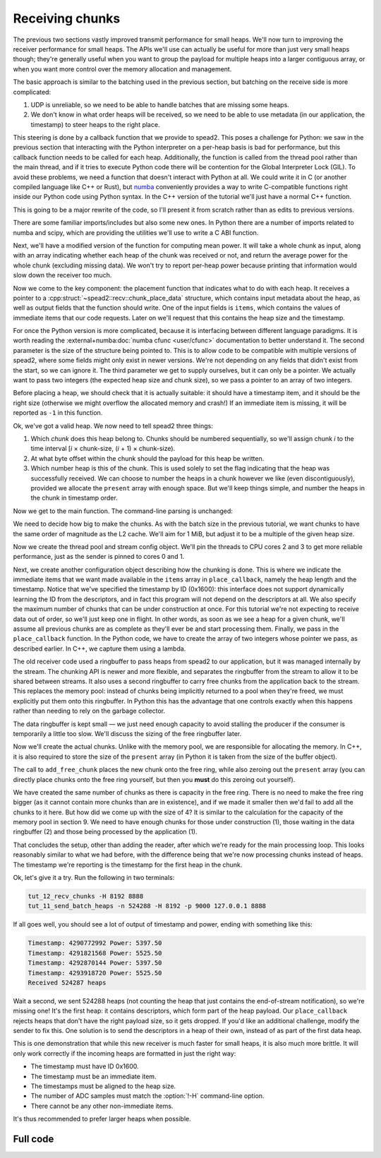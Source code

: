 Receiving chunks
================

The previous two sections vastly improved transmit performance for small
heaps. We'll now turn to improving the receiver performance for small heaps.
The APIs we'll use can actually be useful for more than just very small heaps
though; they're generally useful when you want to group the payload for
multiple heaps into a larger contiguous array, or when you want more control
over the memory allocation and management.

The basic approach is similar to the batching used in the previous section,
but batching on the receive side is more complicated:

1. UDP is unreliable, so we need to be able to handle batches that are missing
   some heaps.

2. We don't know in what order heaps will be received, so we need to be able
   to use metadata (in our application, the timestamp) to steer heaps to the
   right place.

This steering is done by a callback function that we provide to spead2. This
poses a challenge for Python: we saw in the previous section that interacting
with the Python interpreter on a per-heap basis is bad for performance, but
this callback function needs to be called for each heap. Additionally, the
function is called from the thread pool rather than the main thread, and if it
tries to execute Python code there will be contention for the Global
Interpreter Lock (GIL). To avoid these problems, we need a function that
doesn't interact with Python at all. We could write it in C (or another
compiled language like C++ or Rust), but numba_ conveniently provides a way to
write C-compatible functions right inside our Python code using Python syntax.
In the C++ version of the tutorial we'll just have a normal C++ function.

.. _numba: http://numba.org/

This is going to be a major rewrite of the code, so I'll present it from
scratch rather than as edits to previous versions.

.. tab-set-code::

 .. code-block:: python

    #!/usr/bin/env python3

    import argparse
    import ctypes

    import numba
    import numpy as np
    import scipy
    from numba import types

    import spead2.recv
    from spead2.numba import intp_to_voidptr
    from spead2.recv.numba import chunk_place_data

 .. code-block:: c++

    #include <cstdint>
    #include <iostream>
    #include <iomanip>
    #include <algorithm>
    #include <numeric>
    #include <unistd.h>
    #include <boost/asio.hpp>
    #include <spead2/common_ringbuffer.h>
    #include <spead2/common_thread_pool.h>
    #include <spead2/recv_chunk_stream.h>
    #include <spead2/recv_udp.h>

There are some familiar imports/includes but also some new ones. In Python
there are a number of imports related to numba and scipy, which are providing
the utilities we'll use to write a C ABI function.

Next, we'll have a modified version of the function for computing mean power.
It will take a whole chunk as input, along with an array indicating whether
each heap of the chunk was received or not, and return the average power for
the whole chunk (excluding missing data). We won't try to report per-heap power
because printing that information would slow down the receiver too much.

.. tab-set-code::

 .. code-block:: python

    @numba.njit
    def mean_power(adc_samples, present):
        total = np.int64(0)
        n = 0
        for i in range(len(present)):
            if present[i]:
                for j in range(adc_samples.shape[1]):
                    sample = np.int64(adc_samples[i, j])
                    total += sample * sample
                n += adc_samples.shape[1]
        return np.float64(total) / n

 .. code-block:: c++

    #if defined(__GNUC__) && defined(__x86_64__)
    // Compile this function with AVX2 for better performance. Remove this if your
    // CPU does not support AVX2 (e.g., if you get an Illegal Instruction error).
    [[gnu::target("avx2")]]
    #endif
    static double mean_power(const std::int8_t *adc_samples, const std::uint8_t *present,
                             std::size_t heap_size, std::size_t heaps)
    {
        std::int64_t sum = 0;
        std::size_t n = 0;
        for (std::size_t i = 0; i < heaps; i++)
        {
            if (present[i])
            {
                for (std::size_t j = 0; j < heap_size; j++)
                {
                    std::int64_t sample = adc_samples[i * heap_size + j];
                    sum += sample * sample;
                }
                n += heap_size;
            }
        }
        return double(sum) / n;
    }

Now we come to the key component: the placement function that indicates what
to do with each heap. It receives a pointer to a
:cpp:struct:`~spead2::recv::chunk_place_data` structure, which contains input metadata
about the heap, as well as output fields that the function should write. One
of the input fields is ``items``, which contains the values of immediate items
that our code requests. Later on we'll request that this contains the heap
size and the timestamp.

.. tab-set-code::

 .. code-block:: python

    @numba.cfunc(
        types.void(types.CPointer(chunk_place_data), types.size_t, types.CPointer(types.int64)),
        nopython=True,
    )
    def place_callback(data_ptr, data_size, sizes_ptr):
        data = numba.carray(data_ptr, 1)
        items = numba.carray(intp_to_voidptr(data[0].items), 2, dtype=np.int64)
        sizes = numba.carray(sizes_ptr, 2)
        payload_size = items[0]
        timestamp = items[1]
        heap_size = sizes[0]
        chunk_size = sizes[1]

 .. code-block:: c++

    void place_callback(
        spead2::recv::chunk_place_data *data,
        std::int64_t heap_size, std::int64_t chunk_size)
    {
        auto payload_size = data->items[0];
        auto timestamp = data->items[1];

For once the Python version is more complicated, because it is interfacing
between different language paradigms. It is worth reading the
:external+numba:doc:`numba cfunc <user/cfunc>`
documentation to better understand it. The second parameter is the size of the
structure being pointed to. This is to allow code to be compatible with
multiple versions of spead2, where some fields might only exist in newer
versions. We're not depending on any fields that didn't exist from the start,
so we can ignore it. The third parameter we get to supply ourselves, but it
can only be a pointer. We actually want to pass two integers (the expected
heap size and chunk size), so we pass a pointer to an array of two integers.

Before placing a heap, we should check that it is actually suitable: it should
have a timestamp item, and it should be the right size (otherwise we might
overflow the allocated memory and crash!) If an immediate item is missing, it
will be reported as ``-1`` in this function.

.. tab-set-code::

 .. code-block:: python
    :dedent: 0

        if timestamp >= 0 and payload_size == heap_size:

 .. code-block:: c++
    :dedent: 0

        if (timestamp >= 0 && payload_size == heap_size)
        {

Ok, we've got a valid heap. We now need to tell spead2 three things:

1. Which *chunk* does this heap belong to. Chunks should be numbered
   sequentially, so we'll assign chunk *i* to the time interval
   [*i* × chunk-size, (*i* + 1) × chunk-size).

2. At what byte offset within the chunk should the payload for this heap be
   written.

3. Which number heap is this of the chunk. This is used solely to set the flag
   indicating that the heap was successfully received. We can choose to number
   the heaps in a chunk however we like (even discontiguously), provided we
   allocate the ``present`` array with enough space. But we'll keep things
   simple, and number the heaps in the chunk in timestamp order.

.. tab-set-code::

 .. code-block:: python
    :dedent: 0

            data[0].chunk_id = timestamp // chunk_size
            data[0].heap_offset = timestamp % chunk_size
            data[0].heap_index = data[0].heap_offset // heap_size

 .. code-block:: c++
    :dedent: 0

            data->chunk_id = timestamp / chunk_size;
            data->heap_offset = timestamp % chunk_size;
            data->heap_index = data->heap_offset / heap_size;
        }
    }

Now we get to the main function. The command-line parsing is unchanged:

.. tab-set-code::

 .. code-block:: python

    def main():
        parser = argparse.ArgumentParser()
        parser.add_argument("-H", "--heap-size", type=int, default=1024 * 1024)
        parser.add_argument("port", type=int)
        args = parser.parse_args()

 .. code-block:: c++

    static void usage(const char *name)
    {
        std::cerr << "Usage: " << name << " [-H heap-size] port\n";
    }

    int main(int argc, char * const argv[])
    {
        int opt;
        std::int64_t heap_size = 1024 * 1024;
        while ((opt = getopt(argc, argv, "H:")) != -1)
        {
            switch (opt)
            {
            case 'H':
                heap_size = std::stoll(optarg);
                break;
            default:
                usage(argv[0]);
                return 2;
            }
        }
        if (argc - optind != 1)
        {
            usage(argv[0]);
            return 2;
        }

We need to decide how big to make the chunks. As with the batch size in the
previous tutorial, we want chunks to have the same order of magnitude as the
L2 cache. We'll aim for 1 MiB, but adjust it to be a multiple of the given
heap size.

.. tab-set-code::

 .. code-block:: python
    :dedent: 0

        heap_size = args.heap_size
        chunk_size = 1024 * 1024  # Preliminary value
        chunk_heaps = max(1, chunk_size // heap_size)
        chunk_size = chunk_heaps * heap_size  # Final value

 .. code-block:: c++
    :dedent: 0

        std::int64_t chunk_size = 1024 * 1024;  // Preliminary value
        std::int64_t chunk_heaps = std::max(std::int64_t(1), chunk_size / heap_size);
        chunk_size = chunk_heaps * heap_size;  // Final value

Now we create the thread pool and stream config object. We'll pin the threads
to CPU cores 2 and 3 to get more reliable performance, just as the sender is
pinned to cores 0 and 1.

.. tab-set-code::

 .. code-block:: python
    :dedent: 0

        thread_pool = spead2.ThreadPool(1, [2])
        spead2.ThreadPool.set_affinity(3)
        config = spead2.recv.StreamConfig(max_heaps=2)

 .. code-block:: c++
    :dedent: 0

        spead2::thread_pool thread_pool(1, {2});
        spead2::thread_pool::set_affinity(3);
        spead2::recv::stream_config config;
        config.set_max_heaps(2);

Next, we create another configuration object describing how the chunking is
done. This is where we
indicate the immediate items that we want made available in
the ``items`` array in ``place_callback``, namely the heap length and the
timestamp. Notice that we've specified the timestamp by ID (0x1600): this
interface does not support dynamically learning the ID from the descriptors,
and in fact this program will not depend on the descriptors at all.
We also specify the maximum number of chunks that can be under construction at
once. For this tutorial we're not expecting to receive data out of order, so we'll
just keep one in flight. In other words, as soon as we see a heap for a given
chunk, we'll assume all previous chunks are as complete as they'll ever be and
start processing them. Finally, we pass in the ``place_callback`` function. In
the Python code, we have to create the array of two integers whose pointer we
pass, as described earlier. In C++, we capture them using a lambda.

.. tab-set-code::

 .. code-block:: python
    :dedent: 0

        user_data = np.array([heap_size, chunk_size], np.int64)
        chunk_config = spead2.recv.ChunkStreamConfig(
            items=[spead2.HEAP_LENGTH_ID, 0x1600],
            max_chunks=1,
            place=scipy.LowLevelCallable(
                place_callback.ctypes,
                user_data.ctypes.data_as(ctypes.c_void_p),
                "void (void *, size_t, void *)",
            ),
        )

 .. code-block:: c++
    :dedent: 0

        spead2::recv::chunk_stream_config chunk_config;
        chunk_config.set_items({spead2::HEAP_LENGTH_ID, 0x1600});
        chunk_config.set_max_chunks(1);
        chunk_config.set_place(
            [=](auto data, auto) { place_callback(data, heap_size, chunk_size); }
        );

The old receiver code used a ringbuffer to pass heaps from spead2 to our
application, but it was managed internally by the stream. The chunking API is
newer and more flexible, and separates the ringbuffer from the stream to allow
it to be shared between streams. It also uses a second ringbuffer to carry
free chunks from the application back to the stream. This replaces the memory
pool: instead of chunks being implicitly returned to a pool when they're
freed, we must explicitly put them onto this ringbuffer. In Python this has
the advantage that one controls exactly when this happens rather than needing
to rely on the garbage collector.

.. TODO: make a diagram

The data ringbuffer is kept small — we just need enough capacity to avoid
stalling the producer if the consumer is temporarily a little too slow. We'll
discuss the sizing of the free ringbuffer later.

.. tab-set-code::

 .. code-block:: python
    :dedent: 0

        data_ring = spead2.recv.ChunkRingbuffer(2)
        free_ring = spead2.recv.ChunkRingbuffer(4)
        stream = spead2.recv.ChunkRingStream(
            thread_pool, config, chunk_config, data_ring, free_ring
        )

 .. code-block:: c++
    :dedent: 0

        using ringbuffer = spead2::ringbuffer<std::unique_ptr<spead2::recv::chunk>>;
        auto data_ring = std::make_shared<ringbuffer>(2);
        auto free_ring = std::make_shared<ringbuffer>(4);
        spead2::recv::chunk_ring_stream stream(
            thread_pool, config, chunk_config, data_ring, free_ring
        );

Now we'll create the actual chunks. Unlike with the memory pool, we are
responsible for allocating the memory. In C++, it is also required to store
the size of the ``present`` array (in Python it is taken from the size of the
buffer object).

.. tab-set-code::

 .. code-block:: python
    :dedent: 0

        for _ in range(free_ring.maxsize):
            chunk = spead2.recv.Chunk(
                data=np.zeros((chunk_heaps, heap_size), np.int8),
                present=np.zeros(chunk_heaps, np.uint8),
            )
            stream.add_free_chunk(chunk)

 .. code-block:: c++
    :dedent: 0

        for (std::size_t i = 0; i < free_ring->capacity(); i++)
        {
            auto chunk = std::make_unique<spead2::recv::chunk>();
            chunk->present = std::make_unique<std::uint8_t[]>(chunk_heaps);
            chunk->present_size = chunk_heaps;
            chunk->data = std::make_unique<std::uint8_t[]>(chunk_size);
            stream.add_free_chunk(std::move(chunk));
        }

The call to ``add_free_chunk`` places the new chunk onto the free ring, while
also zeroing out the ``present`` array (you can directly place chunks onto the
free ring yourself, but then you **must** do this zeroing out yourself).

We have created the same number of chunks as there is capacity in the free
ring. There is no need to make the free ring bigger (as it cannot contain more
chunks than are in existence), and if we made it smaller then we'd fail to add
all the chunks to it here. But how did we come up with the size of 4? It is
similar to the calculation for the capacity of the memory pool in section 9.
We need to have enough chunks for those under construction (1), those waiting
in the data ringbuffer (2) and those being processed by the application (1).

That concludes the setup, other than adding the reader, after which we're
ready for the main processing loop.  This looks reasonably similar to what we
had before, with the difference being that we're now processing chunks instead
of heaps. The timestamp we're reporting is the timestamp for the first heap in
the chunk.

.. tab-set-code::

 .. code-block:: python
    :dedent: 0

        stream.add_udp_reader(args.port)
        n_heaps = 0
        # Run it once to trigger compilation for int8
        mean_power(np.ones((1, 1), np.int8), np.ones(1, np.uint8))
        for chunk in data_ring:
            timestamp = chunk.chunk_id * chunk_size
            n = int(np.sum(chunk.present, dtype=np.int64))
            if n > 0:
                power = mean_power(chunk.data, chunk.present)
                n_heaps += n
                print(f"Timestamp: {timestamp:<10} Power: {power:.2f}")
            stream.add_free_chunk(chunk)
        print(f"Received {n_heaps} heaps")

 .. code-block:: c++
    :dedent: 0

        boost::asio::ip::udp::endpoint endpoint(
            boost::asio::ip::address_v4::any(), std::stoi(argv[optind]));
        stream.emplace_reader<spead2::recv::udp_reader>(endpoint);
        std::int64_t n_heaps = 0;
        for (std::unique_ptr<spead2::recv::chunk> chunk : *data_ring)
        {
            auto present = chunk->present.get();
            auto n = std::accumulate(present, present + chunk_heaps, std::size_t(0));
            if (n > 0)
            {
                std::int64_t timestamp = chunk->chunk_id * chunk_size;
                auto adc_samples = (const std::int8_t *) chunk->data.get();
                n_heaps += n;
                double power = mean_power(adc_samples, present, heap_size, chunk_heaps);
                std::cout
                    << "Timestamp: " << std::setw(10) << std::left << timestamp
                    << " Power: " << power << '\n';
            }
            stream.add_free_chunk(std::move(chunk));
        }
        std::cout << "Received " << n_heaps << " heaps\n";
        return 0;
    }

Ok, let's give it a try. Run the following in two terminals:

.. code-block:: sh

   tut_12_recv_chunks -H 8192 8888
   tut_11_send_batch_heaps -n 524288 -H 8192 -p 9000 127.0.0.1 8888

If all goes well, you should see a lot of output of timestamp and power,
ending with something like this:

.. code-block:: text

    Timestamp: 4290772992 Power: 5397.50
    Timestamp: 4291821568 Power: 5525.50
    Timestamp: 4292870144 Power: 5397.50
    Timestamp: 4293918720 Power: 5525.50
    Received 524287 heaps

Wait a second, we sent 524288 heaps (not counting the heap that just contains
the end-of-stream notification), so we're missing one! It's the first heap: it
contains descriptors, which form part of the heap payload. Our
``place_callback`` rejects heaps that don't have the right payload size, so it
gets dropped. If you'd like an additional challenge, modify the sender to fix
this. One solution is to send the descriptors in a heap of their own, instead
of as part of the first data heap.

This is one demonstration that while this new receiver is much faster for
small heaps, it is also much more brittle. It will only work correctly if the
incoming heaps are formatted in just the right way:

- The timestamp must have ID 0x1600.
- The timestamp must be an immediate item.
- The timestamps must be aligned to the heap size.
- The number of ADC samples must match the :option:`!-H` command-line option.
- There cannot be any other non-immediate items.

It's thus recommended to prefer larger heaps when possible.

Full code
---------
.. tab-set-code::

   .. literalinclude:: ../../examples/tutorial/tut_12_recv_chunks.py
      :language: python

   .. literalinclude:: ../../examples/tutorial/tut_12_recv_chunks.cpp
      :language: c++
